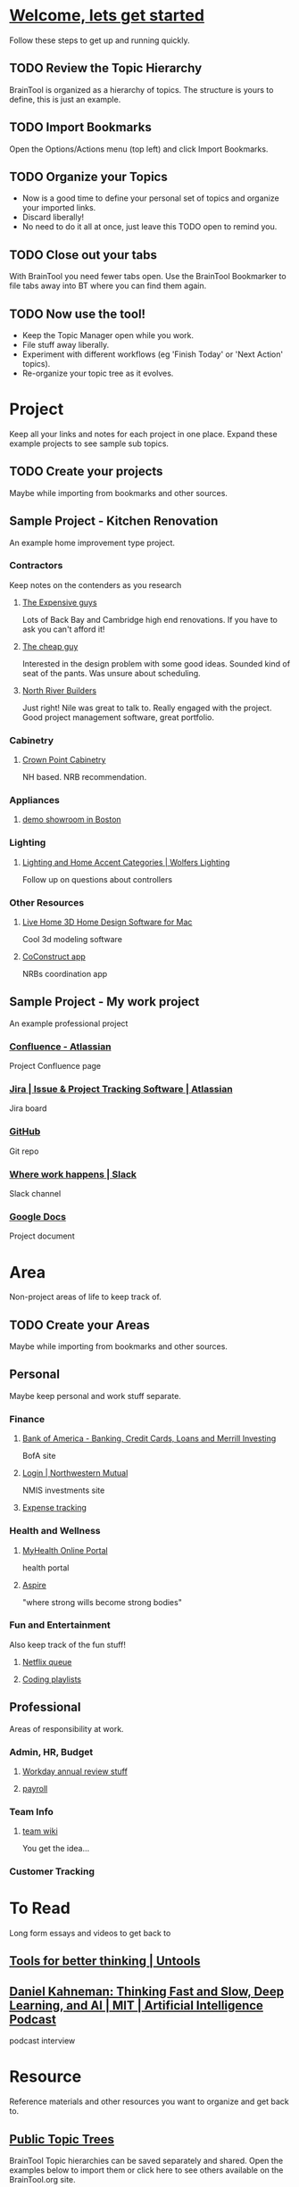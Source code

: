 #+PROPERTY: BTCohort 2000-5000
#+PROPERTY: BTVersion 1
#+PROPERTY: BTGroupingMode TABGROUP

* [[https://braintool.org/welcome][Welcome, lets get started]]
Follow these steps to get up and running quickly.
** TODO Review the Topic Hierarchy
BrainTool is organized as a hierarchy of topics. 
The structure is yours to define, this is just an example.
** TODO Import Bookmarks
Open the Options/Actions menu (top left) and click Import Bookmarks. 
** TODO Organize your Topics
- Now is a good time to define your personal set of topics and organize your imported links. 
- Discard liberally! 
- No need to do it all at once, just leave this TODO open to remind you.
** TODO Close out your tabs
With BrainTool you need fewer tabs open. Use the BrainTool Bookmarker to file tabs away into BT where you can find them again.
** TODO Now use the tool!
- Keep the Topic Manager open while you work.
- File stuff away liberally.
- Experiment with different workflows (eg 'Finish Today' or 'Next Action' topics).
- Re-organize your topic tree as it evolves.

* Project
Keep all your links and notes for each project in one place. Expand these example projects to see sample sub topics.

** TODO Create your projects
Maybe while importing from bookmarks and other sources.
** Sample Project - Kitchen Renovation
  :PROPERTIES:
  :VISIBILITY: folded
  :END:
An example home improvement type project.

*** Contractors
  :PROPERTIES:
  :VISIBILITY: folded
  :END:
Keep notes on the contenders as you research
**** [[https://braintool.org/posts][The Expensive guys]]
Lots of Back Bay and Cambridge high end renovations. If you have to ask you can't afford it!

**** [[https://braintool.org/posts][The cheap guy]]
Interested in the design problem with some good ideas. Sounded kind of seat of the pants. Was unsure about scheduling.

**** [[https://northriverbuilders.com/][North River Builders]]
Just right! Nile was great to talk to. Really engaged with the project. Good project management software, great portfolio.

*** Cabinetry
  :PROPERTIES:
  :VISIBILITY: folded
  :END:
**** [[http://www.crown-point.com/][Crown Point Cabinetry]]
NH based. NRB recommendation.

*** Appliances
  :PROPERTIES:
  :VISIBILITY: folded
  :END:
**** [[https://clarkeliving.com/][demo showroom in Boston]]
*** Lighting
  :PROPERTIES:
  :VISIBILITY: folded
  :END:

**** [[https://catalog.wolfers.com/landing][Lighting and Home Accent Categories | Wolfers Lighting]]
Follow up on questions about controllers

*** Other Resources
  :PROPERTIES:
  :VISIBILITY: folded
  :END:
**** [[https://www.livehome3d.com/mac/live-home-3d][Live Home 3D Home Design Software for Mac]]
Cool 3d modeling software

**** [[https://coconstruct.com/app/skins/Default/][CoConstruct app]]
NRBs coordination app


** Sample Project - My work project
    :PROPERTIES:
    :VISIBILITY: folded
    :END:
An example professional project

*** [[https://www.atlassian.com/software/confluence][Confluence -  Atlassian]]
Project Confluence page

*** [[https://www.atlassian.com/software/jira][Jira | Issue & Project Tracking Software | Atlassian]]
Jira board

*** [[https://github.com/][GitHub]]
Git repo

*** [[https://slack.com/][Where work happens | Slack]]
Slack channel

*** [[https://docs.google.com/document/u/0/][Google Docs]]
Project document


* Area
Non-project areas of life to keep track of. 

** TODO Create your Areas
Maybe while importing from bookmarks and other sources.

** Personal
Maybe keep personal and work stuff separate.

*** Finance
    :PROPERTIES:
    :VISIBILITY: folded
    :END:
**** [[https://www.bankofamerica.com/][Bank of America - Banking, Credit Cards, Loans and Merrill Investing]]
 BofA site

**** [[https://login.northwesternmutual.com/login][Login | Northwestern Mutual]]
 NMIS investments site

**** [[https://docs.google.com/spreadsheets/d/1yvidpw2wwS5x2Z1NX8lJ3yVLrdVBW4M3UBlB8PCWl_0/edit#gid=0][Expense tracking]]

*** Health and Wellness
  :PROPERTIES:
  :VISIBILITY: folded
  :END:

**** [[https://myhealth.atriushealth.org/][MyHealth Online Portal]]
health portal

**** [[https://aspireap.com/][Aspire]]
"where strong wills become strong bodies"

*** Fun and Entertainment
  :PROPERTIES:
  :VISIBILITY: folded
  :END:
Also keep track of the fun stuff!

**** [[https://netflix.com][Netflix queue]]

**** [[https://www.youtube.com/watch?v=4BvjYabSl5A&list=PLhaw8BE1kin1LF6tfn8MU1zUFgiPNc29Y&index=1][Coding playlists]]

** Professional
  :PROPERTIES:
  :VISIBILITY: folded
  :END:
Areas of responsibility at work.
*** Admin, HR, Budget
  :PROPERTIES:
  :VISIBILITY: folded
  :END:

**** [[https://www.workday.com/][Workday annual review stuff]]

**** [[https://www.adp.com/][payroll]]

*** Team Info
  :PROPERTIES:
  :VISIBILITY: folded
  :END:

**** [[https://wikipedia.org][team wiki]]
You get the idea...
*** Customer Tracking

* To Read
  :PROPERTIES:
  :VISIBILITY: folded
  :END:
Long form essays and videos to get back to

** [[https://untools.co/][Tools for better thinking | Untools]]
** [[https://lexfridman.com/daniel-kahneman/][Daniel Kahneman: Thinking Fast and Slow, Deep Learning, and AI | MIT | Artificial Intelligence Podcast]]
podcast interview


* Resource
    :PROPERTIES:
    :VISIBILITY: folded
    :END:
Reference materials and other resources you want to organize and get back to.

** [[https://braintool.org/topicTrees][Public Topic Trees]]
BrainTool Topic hierarchies can be saved separately and shared. Open the examples below to import them or click here to see others available on the BrainTool.org site.

*** [[https://braintool.org/topicTrees/BrainTool.org][BrainTool]]
BrainTool related links and topics. Click to download and browse.

*** [[https://braintool.org/topicTrees/PersonalProductivity.org][Productivity and PKM]]
BrainTool is part of a general class of personal productivity and personal knowledge management tools that are increasing in popularity. This link opens a set of relevant resources for further exploration.

*** [[https://BrainTool.org/topicTrees/EmacsAndOrg.org][Emacs and org-mode]]
Emacs is a venerable text editor, org-mode is a plain text format used within emacs to capture outlines, notes, TODO's, calendar items, links and more. Your BrainTool data is stored in org format and so can integrate with an org-based workflow. Technically savvy users only!

* Archive
  :PROPERTIES:
  :VISIBILITY: folded
  :END:
Pages and notes you are no longer actively using but don't want to delete. Move completed projects here.

* Scratch
Pages that you save in the Bookmarker without a Topic will be filed under Scratch
